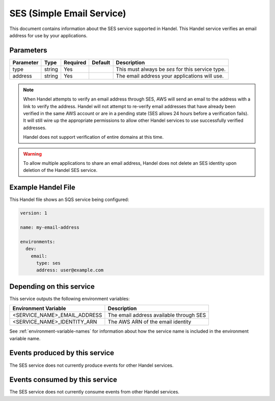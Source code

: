 .. _ses:

SES (Simple Email Service)
=================================
This document contains information about the SES service supported in Handel. This Handel service verifies an email address for use by your applications.

Parameters
----------
.. list-table::
   :header-rows: 1

   * - Parameter
     - Type
     - Required
     - Default
     - Description
   * - type
     - string
     - Yes
     - 
     - This must always be *ses* for this service type.
   * - address
     - string
     - Yes
     -
     - The email address your applications will use.

.. NOTE::

    When Handel attempts to verify an email address through SES, AWS will send an email to the address with a link to verify the address. Handel will not attempt to re-verify email addresses that have already been verified in the same AWS account or are in a pending state (SES allows 24 hours before a verification fails). It will still wire up the appropriate permissions to allow other Handel services to use successfully verified addresses.

    Handel does not support verification of entire domains at this time.

.. WARNING::

    To allow multiple applications to share an email address, Handel does not delete an SES identity upon deletion of the Handel SES service.

Example Handel File
-------------------
This Handel file shows an SQS service being configured:

.. code-block:: yaml

    version: 1

    name: my-email-address

    environments:
      dev:
        email:
          type: ses
          address: user@example.com

Depending on this service
-------------------------
This service outputs the following environment variables:

.. list-table::
   :header-rows: 1

   * - Environment Variable
     - Description
   * - <SERVICE_NAME>_EMAIL_ADDRESS
     - The email address available through SES
   * - <SERVICE_NAME>_IDENTITY_ARN
     - The AWS ARN of the email identity

See :ref:`environment-variable-names` for information about how the service name is included in the environment variable name.

Events produced by this service
-------------------------------
The SES service does not currently produce events for other Handel services.

Events consumed by this service
-------------------------------
The SES service does not currently consume events from other Handel services.
